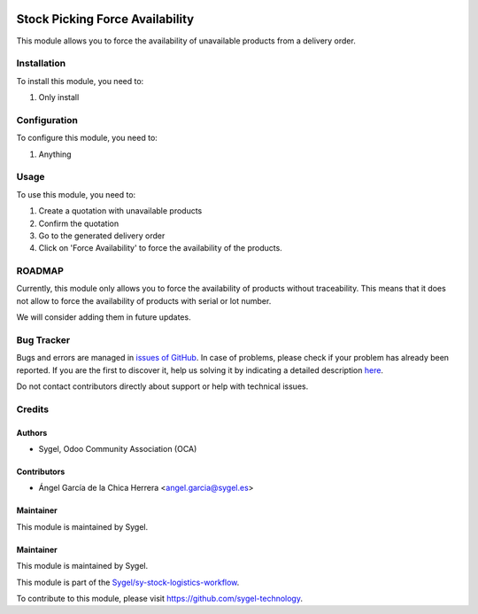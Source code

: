 .. image:: https://img.shields.io/badge/licence-AGPL--3-blue.svg
	:target: http://www.gnu.org/licenses/agpl
	:alt: License: AGPL-3

================================
Stock Picking Force Availability
================================

This module allows you to force the availability of unavailable products from a delivery order.


Installation
============

To install this module, you need to:

#. Only install


Configuration
=============

To configure this module, you need to:

#. Anything


Usage
=====

To use this module, you need to:

#. Create a quotation with unavailable products
#. Confirm the quotation
#. Go to the generated delivery order
#. Click on 'Force Availability' to force the availability of the products.


ROADMAP
=======

Currently, this module only allows you to force the availability of products without traceability. 
This means that it does not allow to force the availability of products with serial or lot number. 

We will consider adding them in future updates.


Bug Tracker
===========

Bugs and errors are managed in `issues of GitHub <https://github.com/sygel-technology/sy-stock-logistics-workflow/issues>`_.
In case of problems, please check if your problem has already been
reported. If you are the first to discover it, help us solving it by indicating
a detailed description `here <https://github.com/sygel-technology/sy-stock-logistics-workflow/issues/new>`_.

Do not contact contributors directly about support or help with technical issues.


Credits
=======

Authors
~~~~~~~

* Sygel, Odoo Community Association (OCA)


Contributors
~~~~~~~~~~~~

* Ángel García de la Chica Herrera <angel.garcia@sygel.es>


Maintainer
~~~~~~~~~~

This module is maintained by Sygel.

Maintainer
~~~~~~~~~~

This module is maintained by Sygel.

.. image:: https://www.sygel.es/logo.png
   :alt: Sygel
   :target: https://www.sygel.es

This module is part of the `Sygel/sy-stock-logistics-workflow <https://github.com/sygel-technology/sy-stock-logistics-workflow>`_.

To contribute to this module, please visit https://github.com/sygel-technology.
